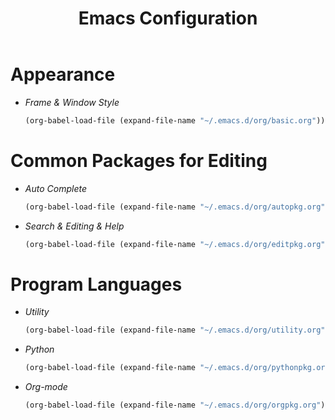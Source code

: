 #+startup: overview
#+title: Emacs Configuration

* Appearance
  - [[~/.emacs.d/org/basic.org][Frame & Window Style]]
    #+begin_src emacs-lisp
      (org-babel-load-file (expand-file-name "~/.emacs.d/org/basic.org"))
    #+end_src

* Common Packages for Editing
  - [[~/.emacs.d/org/autopkg.org][Auto Complete]]
    #+begin_src emacs-lisp
      (org-babel-load-file (expand-file-name "~/.emacs.d/org/autopkg.org"))
    #+end_src
  - [[~/.emacs.d/org/editpkg.org][Search & Editing & Help]]
    #+begin_src emacs-lisp
      (org-babel-load-file (expand-file-name "~/.emacs.d/org/editpkg.org"))
    #+end_src
    
* Program Languages
  - [[~/.emacs.d/org/utility.org][Utility]]
    #+begin_src emacs-lisp
      (org-babel-load-file (expand-file-name "~/.emacs.d/org/utility.org"))
    #+end_src

  - [[~/.emacs.d/org/pythonpkg.org][Python]]
    #+begin_src emacs-lisp
      (org-babel-load-file (expand-file-name "~/.emacs.d/org/pythonpkg.org"))
    #+end_src

  - [[~/.emacs.d/org/orgpkg.org][Org-mode]]
    #+begin_src emacs-lisp
      (org-babel-load-file (expand-file-name "~/.emacs.d/org/orgpkg.org"))
    #+end_src
